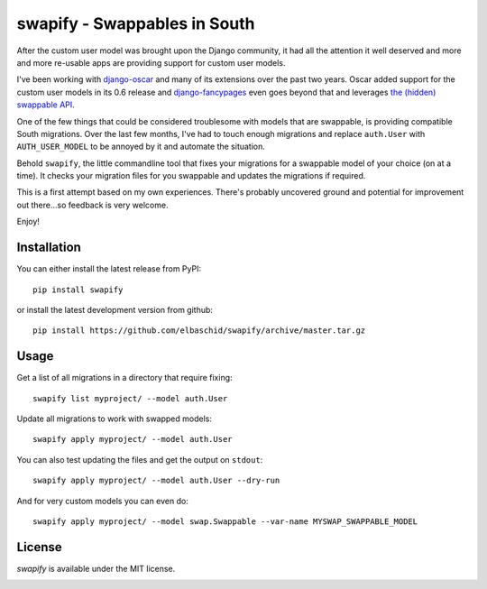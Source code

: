 =============================
swapify - Swappables in South
=============================

.. image:: https://travis-ci.org/elbaschid/swapify.png?branch=master
    :target: https://travis-ci.org/elbaschid/swapify?branch=master

.. image:: https://coveralls.io/repos/elbaschid/swapify/badge.png?branch=master
    :target: https://coveralls.io/r/elbaschid/swapify?branch=master

After the custom user model was brought upon the Django community, it had all
the attention it well deserved and more and more re-usable apps are providing
support for custom user models.

I've been working with `django-oscar`_ and many of its extensions over the past
two years. Oscar added support for the custom user models in its 0.6 release
and `django-fancypages`_ even goes beyond that and leverages `the (hidden)
swappable API`_.

One of the few things that could be considered troublesome with models that are
swappable, is providing compatible South migrations. Over the last few months,
I've had to touch enough migrations and replace ``auth.User`` with
``AUTH_USER_MODEL`` to be annoyed by it and automate the situation.

Behold ``swapify``, the little commandline tool that fixes your migrations for
a swappable model of your choice (on at a time). It checks your migration
files for you swappable and updates the migrations if required.

This is a first attempt based on my own experiences. There's probably uncovered
ground and potential for improvement out there...so feedback is very welcome.

Enjoy!

.. _`django-oscar`:
.. _`django-fancypages`:
.. _`the (hidden) swappable API`: https://code.djangoproject.com/ticket/19103


Installation
------------

You can either install the latest release from PyPI::

    pip install swapify

or install the latest development version from github::

    pip install https://github.com/elbaschid/swapify/archive/master.tar.gz


Usage
-----

Get a list of all migrations in a directory that require fixing::

    swapify list myproject/ --model auth.User

Update all migrations to work with swapped models::

    swapify apply myproject/ --model auth.User

You can also test updating the files and get the output on ``stdout``::

    swapify apply myproject/ --model auth.User --dry-run

And for very custom models you can even do::

    swapify apply myproject/ --model swap.Swappable --var-name MYSWAP_SWAPPABLE_MODEL


License
-------

*swapify* is available under the MIT license.


.. image:: https://d2weczhvl823v0.cloudfront.net/elbaschid/swapify/trend.png

